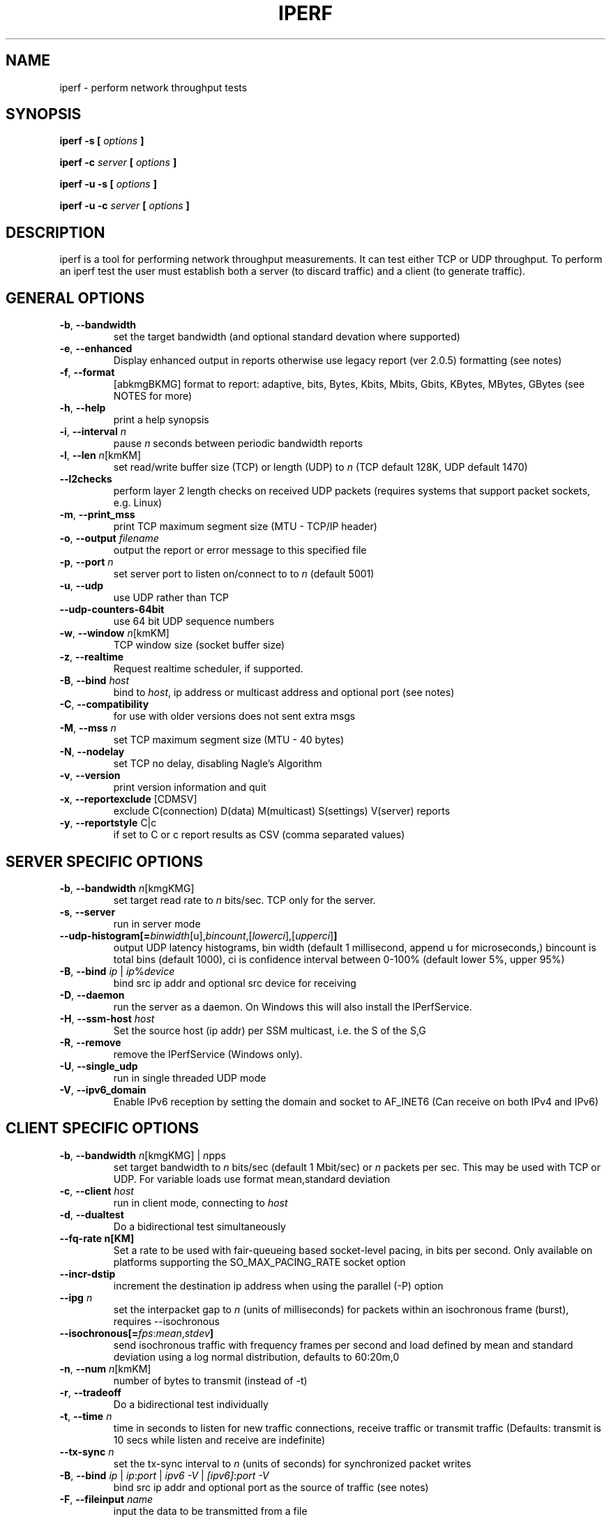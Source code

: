 .TH IPERF 1 "APRIL 2008" NLANR/DAST "User Manuals"
.SH NAME
iperf \- perform network throughput tests
.SH SYNOPSIS
.B iperf -s [
.I options
.B ]

.B iperf -c
.I server
.B [
.I options
.B ]

.B iperf -u -s [
.I options
.B ]

.B iperf -u -c
.I server
.B [
.I options
.B ]
.SH DESCRIPTION
iperf is a tool for performing network throughput measurements.  It can test
either TCP or UDP throughput.  To perform an iperf test the user must
establish both a server (to discard traffic) and a client (to generate
traffic).
.SH "GENERAL OPTIONS"
.TP
.BR -b ", " --bandwidth " "
set the target bandwidth (and optional standard devation where supported)
.TP
.BR -e ", " --enhanced " "
Display enhanced output in reports otherwise use legacy report (ver 2.0.5) formatting (see notes)
.TP
.BR -f ", " --format " "
[abkmgBKMG]   format to report: adaptive, bits, Bytes, Kbits, Mbits, Gbits, KBytes, MBytes, GBytes (see NOTES for more)
.TP
.BR -h ", " --help " "
print a help synopsis
.TP
.BR -i ", " --interval " \fIn\fR"
pause \fIn\fR seconds between periodic bandwidth reports
.TP
.BR -l ", " --len " \fIn\fR[kmKM]"
set read/write buffer size (TCP) or length (UDP) to \fIn\fR (TCP default 128K, UDP default 1470)
.TP
.BR "    --l2checks "
perform layer 2 length checks on received UDP packets (requires systems that support packet sockets, e.g. Linux)
.TP
.BR -m ", " --print_mss " "
print TCP maximum segment size (MTU - TCP/IP header)
.TP
.BR -o ", " --output " \fIfilename\fR"
output the report or error message to this specified file
.TP
.BR -p ", " --port " \fIn\fR"
set server port to listen on/connect to to \fIn\fR (default 5001)
.TP
.BR -u ", " --udp " "
use UDP rather than TCP
.TP
.BR "    --udp-counters-64bit "
use 64 bit UDP sequence numbers
.TP
.BR -w ", " --window " \fIn\fR[kmKM]"
TCP window size (socket buffer size)
.TP
.BR -z ", " --realtime " "
Request realtime scheduler, if supported.
.TP
.BR -B ", " --bind " \fIhost\fR"
bind to \fIhost\fR, ip address or multicast address and optional port (see notes)
.TP
.BR -C ", " --compatibility " "
for use with older versions does not sent extra msgs
.TP
.BR -M ", " --mss " \fIn\fR"
set TCP maximum segment size (MTU - 40 bytes)
.TP
.BR -N ", " --nodelay " "
set TCP no delay, disabling Nagle's Algorithm
.TP
.BR -v ", " --version " "
print version information and quit
.TP
.BR -x ", " --reportexclude " [CDMSV]"
exclude C(connection) D(data) M(multicast) S(settings) V(server) reports
.TP
.BR -y ", " --reportstyle " C|c"
if set to C or c report results as CSV (comma separated values)
.SH "SERVER SPECIFIC OPTIONS"
.TP
.BR -b ", " --bandwidth " \fIn\fR[kmgKMG]"
set target read rate to \fIn\fR bits/sec. TCP only for the server.
.TP
.BR -s ", " --server " "
run in server mode
.TP
.BR "    --udp-histogram[="\fIbinwidth\fR[u],\fIbincount\fR,[\fIlowerci\fR],[\fIupperci\fR] "]"
output UDP latency histograms, bin width (default 1 millisecond, append u for microseconds,) bincount is total bins (default 1000), ci is confidence interval between 0-100% (default lower 5%, upper 95%)
.TP
.BR -B ", " --bind " \fIip\fR | \fIip\fR%\fIdevice\fR"
bind src ip addr and optional src device for receiving
.TP
.BR -D ", " --daemon " "
run the server as a daemon.  On Windows this will also install the IPerfService.
.TP
.BR -H ", " --ssm-host " \fIhost\fR"
Set the source host (ip addr) per SSM multicast, i.e. the S of the S,G
.TP
.BR -R ", " --remove " "
remove the IPerfService (Windows only).
.TP
.BR -U ", " --single_udp " "
run in single threaded UDP mode
.TP
.BR -V ", " --ipv6_domain " "
Enable IPv6 reception by setting the domain and socket to AF_INET6 (Can receive on both IPv4 and IPv6)
.SH "CLIENT SPECIFIC OPTIONS"
.TP
.BR -b ", " --bandwidth " \fIn\fR[kmgKMG] | \fIn\fRpps"
set target bandwidth to \fIn\fR bits/sec (default 1 Mbit/sec) or
\fIn\fR packets per sec.  This may be used with TCP or UDP.  For variable loads use format mean,standard deviation
.TP
.BR -c ", " --client " \fIhost\fR"
run in client mode, connecting to \fIhost\fR
.TP
.BR -d ", " --dualtest " "
Do a bidirectional test simultaneously
.TP
.BR "    --fq-rate n[KM]"
Set a rate to be used with fair-queueing based socket-level pacing, in bits per second. Only available on platforms supporting the SO_MAX_PACING_RATE socket option
.TP
.BR "    --incr-dstip"
increment the destination ip address when using the parallel (-P) option
.TP
.BR "    --ipg "\fIn\fR
set the interpacket gap to \fIn\fR (units of milliseconds) for packets within an isochronous frame (burst), requires --isochronous
.TP
.BR "    --isochronous[=" \fIfps\fR:\fImean\fR,\fIstdev\fR "]"
send isochronous traffic with frequency frames per second and load defined by mean and standard deviation using a log normal distribution, defaults to 60:20m,0
.TP
.BR -n ", " --num " \fIn\fR[kmKM]"
number of bytes to transmit (instead of -t)
.TP
.BR -r ", " --tradeoff " "
Do a bidirectional test individually
.TP
.BR -t ", " --time " \fIn\fR"
time in seconds to listen for new traffic connections, receive traffic or transmit traffic (Defaults: transmit is 10 secs while listen and receive are indefinite)
.TP
.BR "    --tx-sync "\fIn\fR
set the tx-sync interval to \fIn\fR (units of seconds) for synchronized packet writes
.TP
.BR -B ", " --bind " \fIip\fR | \fIip\fR:\fIport\fR | \fIipv6 -V\fR | \fI[ipv6]\fR:\fIport -V\fR"
bind src ip addr and optional port as the source of traffic (see notes)
.TP
.BR -F ", " --fileinput " \fIname\fR"
input the data to be transmitted from a file
.TP
.BR -I ", " --stdin " "
input the data to be transmitted from stdin
.TP
.BR -L ", " --listenport " \fIn\fR"
port to recieve bidirectional tests back on
.TP
.BR -P ", " --parallel " \fIn\fR"
number of parallel client threads to run
.TP
.BR -R ", " --reverse " "
reverse the traffic flow after header exchange, useful for testing through firewalls
.TP
.BR -S ", " --tos " "
set the socket's IP_TOS (byte) field
.TP
.BR -T ", " --ttl " \fIn\fR"
time-to-live, for multicast (default 1)
.BR -V ", " --ipv6_domain " "
Set the domain to IPv6 (send packets over IPv6)
.TP
.BR -X ", " --peerdetect " "
run server version detection prior to traffic.
.TP
.BR -Z ", " --linux-congestion " \fIalgo\fR"
set TCP congestion control algorithm (Linux only)
.SH ENVIRONMENT
.TP
.BR TCP_WINDOW_SIZE
Controls the size of TCP buffers.
.SH NOTES
Some numeric options support format characters per '<value>\fIc\fR' (e.g. 10M) where the \fIc\fR format characters are k,m,g,K,M,G.  Lowercase format characters are 10^3 based and uppercase are 2^n based, e.g. 1k = 1000, 1K = 1024, 1m = 1,000,000 and 1M = 1,048,576
.TP
The -b option supports variable offered loads through the <mean>,<standard deviation> format, e.g. -b 100m,10m on the client.  The distribution used is log normal.  Similar for the isochronous option.
.TP
The -e or --enhanced latency output on the UDP servers assumes the clients' and servers' system clocks are synchronized.  Network Time Protocol (NTP) or Precision Time Protocol (PTP) are commonly used for this.  The reference clock(s) or oscillator's error will also affect the accuracy of UDP latency measurements.
.TP
The -B option affects the bind() system call.  This is typically used to bind to a particular IP address. Only packets destined to that IP address will be received while any transmitted packets will carry that IP address as their source. The bind() does not control anything about the routing of transmitted packets. So, for example, if the IP address of eth0 is used for -B and the routing table for the destination IP address (per -c) resolves the ouput interface to be eth1, then the host will send the packet out device eth1 with the source IP address of eth0.  To affect the physical output interface (e.g. dual homed systems) the host's routing table(s) need to be configured, e.g. configure policy routing per each -B source address.
.TP
The TCP connect time (or three way handshake) can be seen on the iperf client when the -e (--enhancedreports) option is set. Look for the ct=<value> in the connected message, e.g.in '[  3] local 192.168.1.4 port 48736 connected with 192.168.1.1 port 5001 \fB(ct=1.84 ms)\fR' shows the 3WHS took 1.84 milliseconds.
.TP
The network power (NetPwr) metric is \fBexperimental\fR.  It's a convenience function defined as throughput/delay.  For TCP, the delay is the sampled RTT times.  For UDP the delay is the end/end latency.  Don't confuse this with the physics definition of power (delta energy/delta time) but more of a measure of a desireable property divided by an undesireable property.  Also note, one must use -i interval with TCP to get this as that's what sets the RTT sampling rate.  The metric is scaled to assist with human readability.  (Note: if this metric goes beyond the experimental state we'll consider a supporting and RTT sampling rate independent of the -i interval.)
.SH DIAGNOSTICS
This section needs to be filled in.
.SH BUGS
See https://sourceforge.net/p/iperf2/tickets/
.SH AUTHORS
Iperf2, based from iperf (originally written by Mark Gates and Alex Warshavsky), has a goal of maintainence with some feature enhancement.
Other contributions from Ajay Tirumala, Jim Ferguson, Jon Dugan <jdugan at x1024 dot net>,
Feng Qin,
Kevin Gibbs,
John Estabrook <jestabro at ncsa.uiuc.edu>,
Andrew Gallatin <gallatin at gmail.com>,
Stephen Hemminger <shemminger at linux-foundation.org>,
Tim Auckland,
Robert J. McMahon <rjmcmahon at rjmcmahon.com>
.SH "SEE ALSO"
http://sourceforge.net/projects/iperf2/
